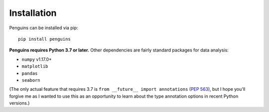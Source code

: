 Installation
============

.. highlight:: bash

Penguins can be installed via pip::

   pip install penguins

**Penguins requires Python 3.7 or later.** Other dependencies are fairly standard packages for data analysis:

* ``numpy`` v1.17.0+
* ``matplotlib``
* ``pandas``
* ``seaborn``

(The only actual feature that requires 3.7 is ``from __future__ import annotations`` (`PEP 563 <https://www.python.org/dev/peps/pep-0563/>`_), but I hope you'll forgive me as I wanted to use this as an opportunity to learn about the type annotation options in recent Python versions.)
